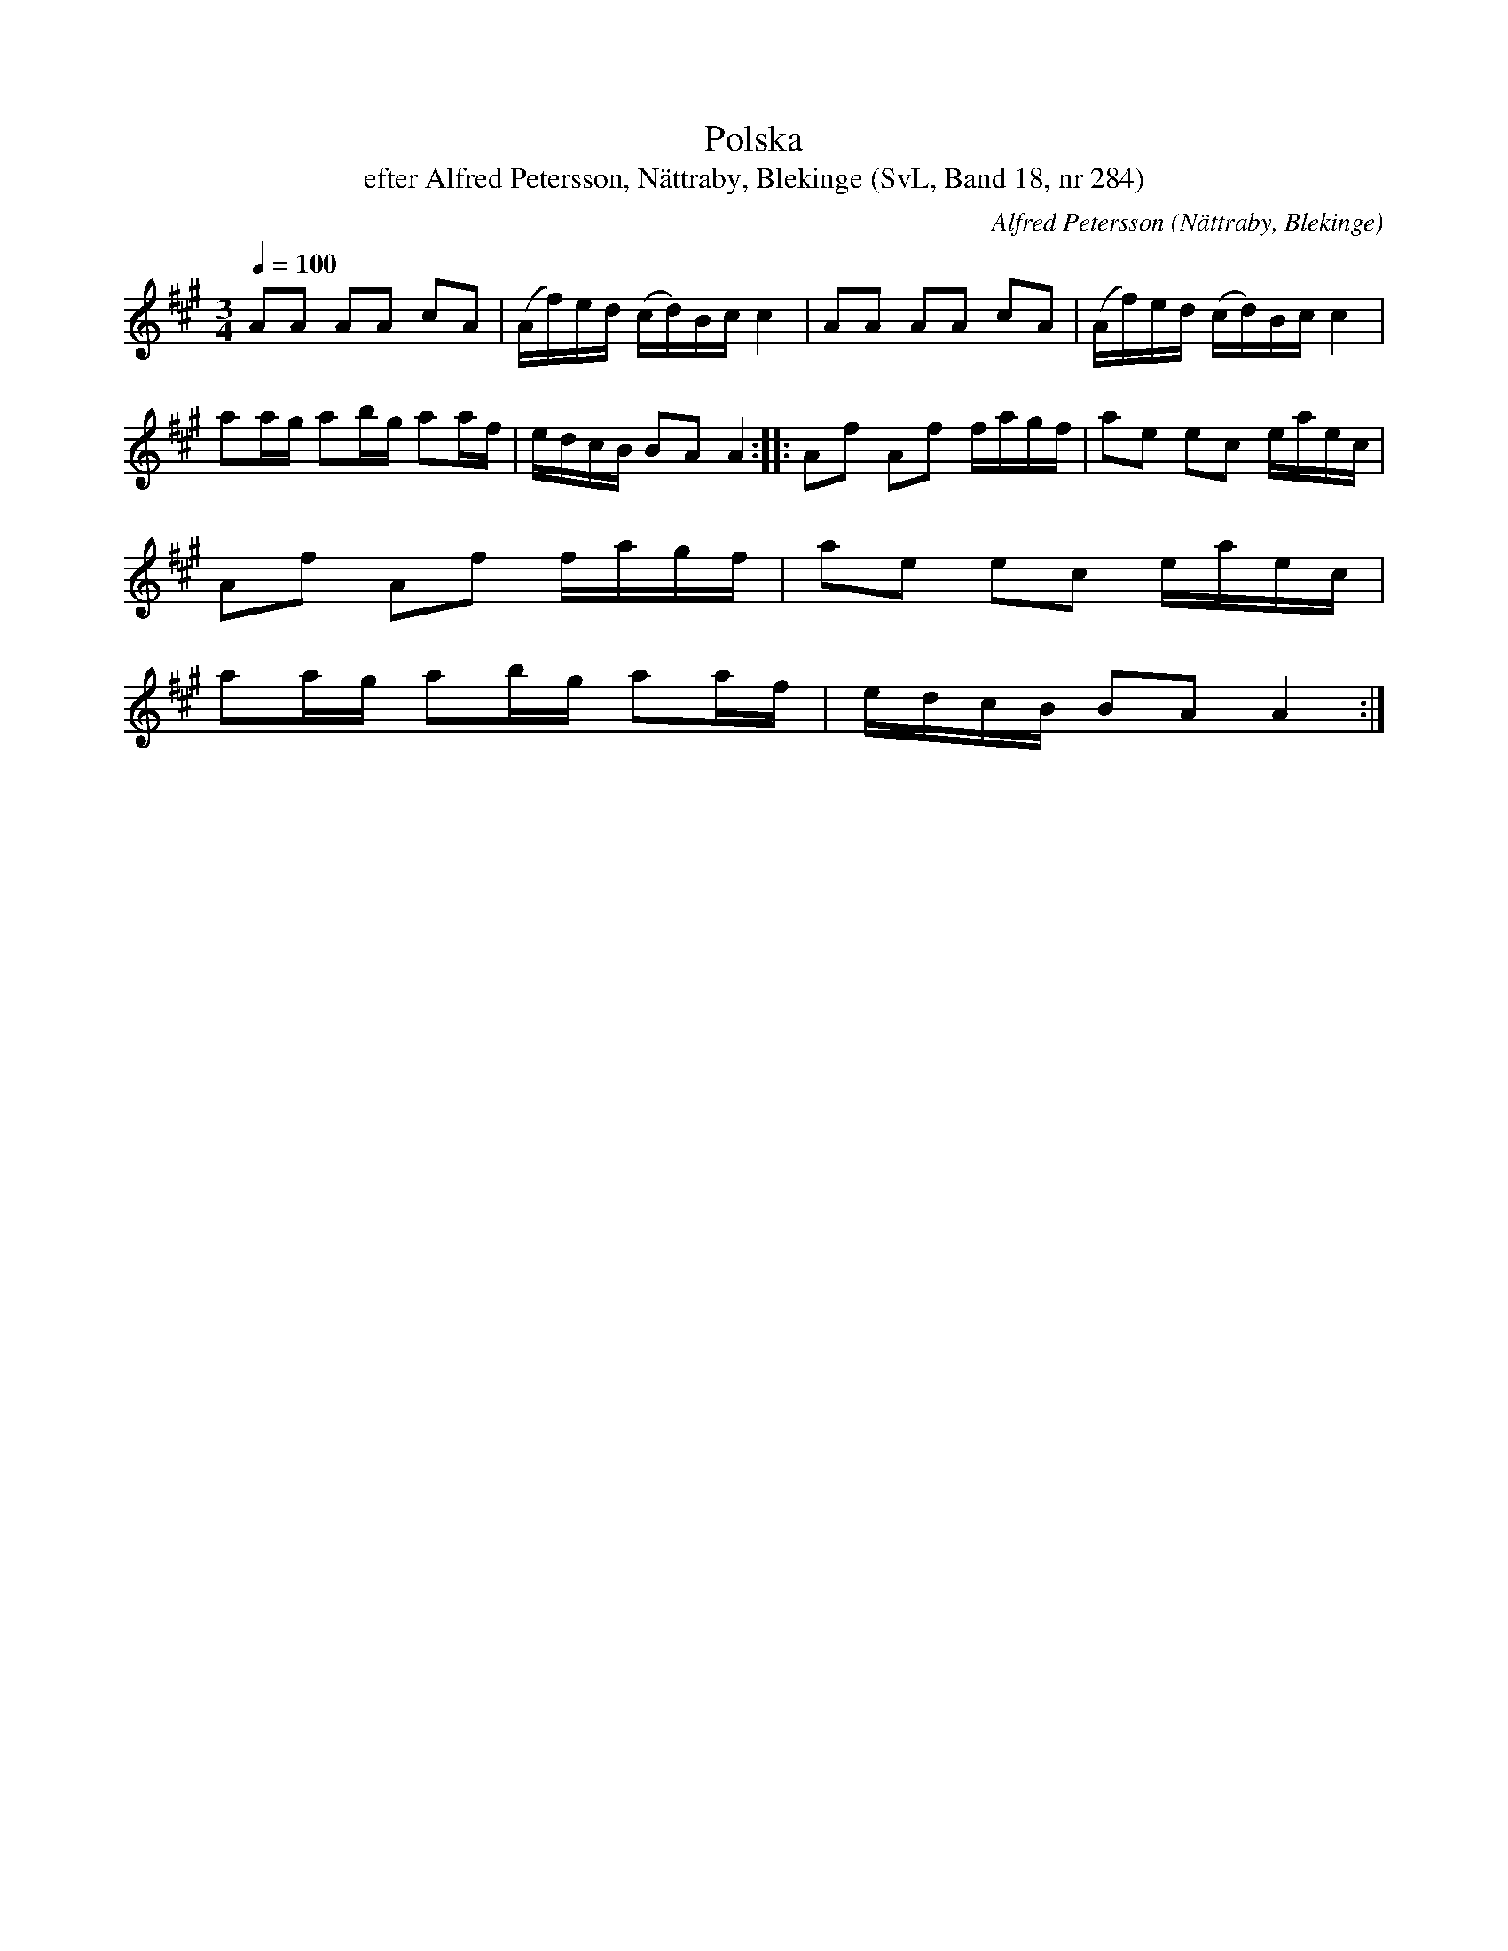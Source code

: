 %%abc-charset utf-8

X:284
T:Polska
T:efter Alfred Petersson, Nättraby, Blekinge (SvL, Band 18, nr 284)
B:Svenska Låtar Blekinge
O:Nättraby, Blekinge
N:Svenska Låtar, Band 18 nr 284
R:Polska
C:Alfred Petersson
M:3/4
L:1/16
Q:1/4=100
Z:Konverterad till abc-format av  Olle Paulsson 05-01-03
K:A
A2A2 A2A2 c2A2|(Af)ed (cd)Bc c4|A2A2 A2A2 c2A2|(Af)ed (cd)Bc c4|
a2ag a2bg a2af|edcB B2A2 A4::A2f2 A2f2 fagf|a2e2 e2c2 eaec|
A2f2 A2f2 fagf|a2e2 e2c2 eaec|
a2ag a2bg a2af|edcB B2A2 A4:|

